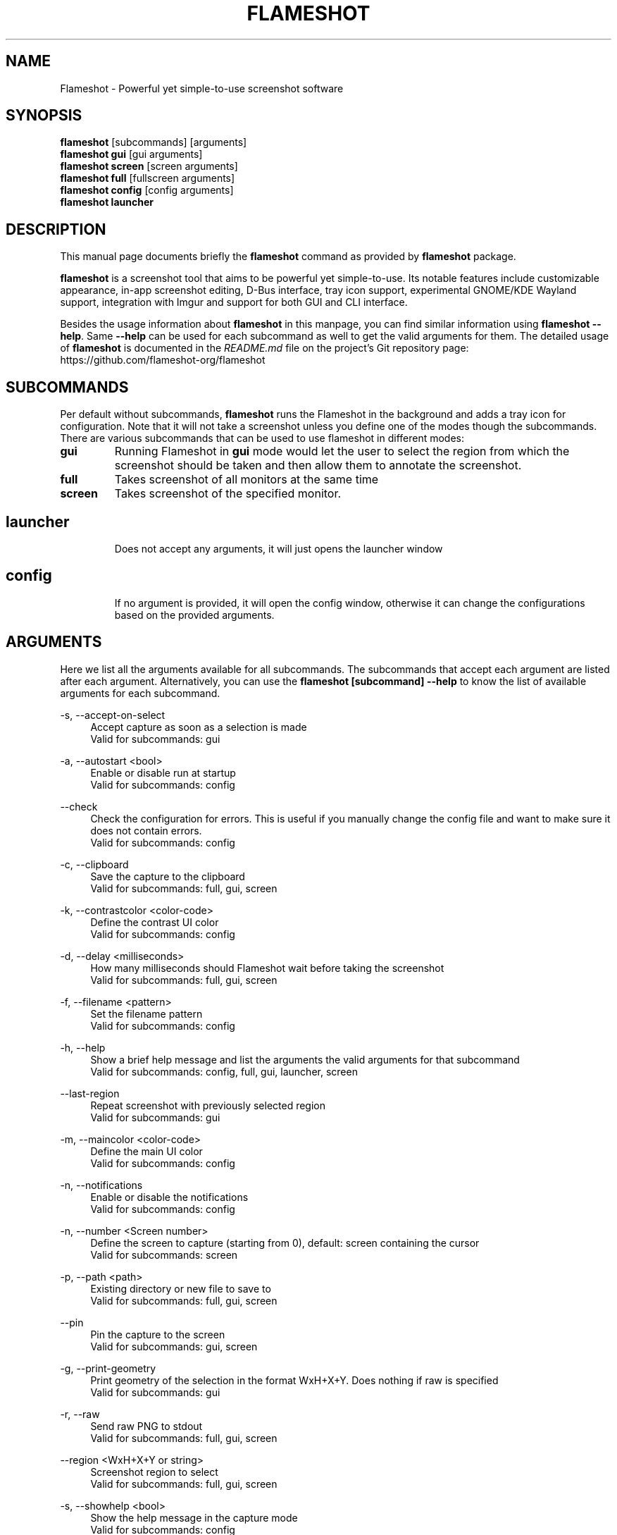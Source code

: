 .\"                                      Hey, EMACS: -*- nroff -*-
.\" (C) Copyright 2018 Boyuan Yang <073plan@gmail.com>,
.\" This file is released under CC0 1.0 Universal (CC0-1.0) license.
.\"
.TH "FLAMESHOT" "1" "2021-11-11"
.\" Please adjust this date whenever revising the manpage.
.\"
.\" Some roff macros, for reference:
.\" .nh        disable hyphenation
.\" .hy        enable hyphenation
.\" .ad l      left justify
.\" .ad b      justify to both left and right margins
.\" .nf        disable filling
.\" .fi        enable filling
.\" .br        insert line break
.\" .sp <n>    insert n+1 empty lines
.\" for manpage-specific macros, see man(7)
.SH NAME
Flameshot \- Powerful yet simple-to-use screenshot software
.SH SYNOPSIS
.B flameshot
[subcommands] [arguments]
.br
.B flameshot gui
[gui arguments]
.br
.B flameshot screen
[screen arguments]
.br
.B flameshot full
[fullscreen arguments]
.br
.B flameshot config
[config arguments]
.br
.B flameshot launcher
.br
.
.\"----------------------------------------------------------------------------
.SH DESCRIPTION
This manual page documents briefly the
.B flameshot
command as provided by
.B flameshot
package.
.PP
\fBflameshot\fP is a screenshot tool that aims to be powerful yet simple-to-use.
Its notable features include customizable appearance, in-app screenshot editing,
D-Bus interface, tray icon support, experimental GNOME/KDE Wayland support,
integration with Imgur and support for both GUI and CLI interface.
.PP
Besides the usage information about \fBflameshot\fR in this manpage, you can find similar information using \fBflameshot --help\fR. Same \fB--help\fR can be used for each subcommand as well to get the valid arguments for them. The detailed usage of \fBflameshot\fP is documented in the \fIREADME.md\fR file on the project's Git repository page:
https://github.com/flameshot-org/flameshot
.
.\"----------------------------------------------------------------------------
.SH "SUBCOMMANDS"
.PP
Per default without subcommands, \fBflameshot\fR runs the Flameshot in the background and adds a tray icon for configuration. Note that it will not take a screenshot unless you define one of the modes though the subcommands. There are various subcommands that can be used to use flameshot in different modes:
.
.TP
.B gui
Running Flameshot in \fBgui\fR mode would let the user to select the region from which the screenshot should be taken and then allow them to annotate the screenshot.
.
.TP
.B full
Takes screenshot of all monitors at the same time
.
.TP
.B screen
Takes screenshot of the specified monitor.
.
.TP
.SH launcher
Does not accept any arguments, it will just opens the launcher window
.
.TP
.SH config
If no argument is provided, it will open the config window, otherwise it can change the configurations based on the provided arguments.
.
.\"----------------------------------------------------------------------------
.SH "ARGUMENTS"
.PP
Here we list all the arguments available for all subcommands. The subcommands that accept each argument are listed after each argument. Alternatively, you can use the \fBflameshot [subcommand] --help\fR to know the list of available arguments for each subcommand.
.
.PP
\-s, \-\-accept-on-select
.RS 4
Accept capture as soon as a selection is made
.br
Valid for subcommands: gui
.RE
.
.PP
\-a, \-\-autostart <bool>
.RS 4
Enable or disable run at startup
.br
Valid for subcommands: config
.RE
.
.PP
\-\-check
.RS 4
Check the configuration for errors. This is useful if you manually change the config file and want to make sure it does not contain errors.
.br
Valid for subcommands: config
.RE
.
.PP
\-c, \-\-clipboard
.RS 4
Save the capture to the clipboard
.br
Valid for subcommands: full, gui, screen
.RE
.
.PP
\-k, \-\-contrastcolor <color-code>
.RS 4
Define the contrast UI color
.br
Valid for subcommands: config
.RE
.
.PP
\-d, \-\-delay <milliseconds>
.RS 4
How many milliseconds should Flameshot wait before taking the screenshot
.br
Valid for subcommands: full, gui, screen
.RE
.
.PP
\-f, \-\-filename <pattern>
.RS 4
Set the filename pattern
.br
Valid for subcommands: config
.RE
.
.PP
\-h, \-\-help
.RS 4
Show a brief help message and list the arguments the valid arguments for that subcommand
.br
Valid for subcommands: config, full, gui, launcher, screen
.RE
.
.PP
\-\-last-region
.RS 4
Repeat screenshot with previously selected region
.br
Valid for subcommands: gui
.RE
.
.PP
\-m, \-\-maincolor <color-code>
.RS 4
Define the main UI color
.br
Valid for subcommands: config
.RE
.
.PP
\-n, \-\-notifications
.RS 4
Enable or disable the notifications
.br
Valid for subcommands: config
.RE
.
.PP
\-n, \-\-number <Screen number>
.RS 4
Define the screen to capture (starting from 0), default: screen containing the cursor
.br
Valid for subcommands: screen
.RE
.
.PP
\-p, \-\-path <path>
.RS 4
Existing directory or new file to save to
.br
Valid for subcommands: full, gui, screen
.RE
.
.PP
\-\-pin
.RS 4
Pin the capture to the screen
.br
Valid for subcommands: gui, screen
.RE
.
.PP
\-g, \-\-print-geometry
.RS 4
Print geometry of the selection in the format WxH+X+Y. Does nothing if raw is specified
.br
Valid for subcommands: gui
.RE
.
.PP
\-r, \-\-raw
.RS 4
Send raw PNG to stdout
.br
Valid for subcommands: full, gui, screen
.RE
.
.PP
\-\-region <WxH+X+Y or string>  
.RS 4
Screenshot region to select
.br
Valid for subcommands: full, gui, screen
.RE
.
.PP
\-s, \-\-showhelp <bool>
.RS 4
Show the help message in the capture mode
.br
Valid for subcommands: config
.RE
.
.PP
\-t, \-\-trayicon <bool>
.RS 4
Enable or disable the trayicon
.br
Valid for subcommands: config
.RE
.
.PP
\-u, \-\-upload
.RS 4
Upload screenshot
.br
Valid for subcommands: full, gui, screen
.RE
.
.\"----------------------------------------------------------------------------
.SH "EXAMPLE USAGE"
.PP
This section lists some of the most common usage of \fBflameshot\fR via
command line.
.
.TP
.B flameshot
Start flameshot and have it running in background. If enabled,
an icon will appear in the tray area of current desktop environment.
.
.TP
.B flameshot gui
Capture with GUI.
.
.TP
\fBflameshot gui\fR \-p /path/to/captures
Capture with GUI and custom save path.
.
.TP
\fBflameshot gui\fR \-d 2000
Open GUI with a delay of 2 seconds.
.
.TP
.B flameshot launcher
Open a launcher dialog for advanced screenshot, such as custom
time delay, etc.
.
.TP
.B flameshot full \-\-help
Shows help for \fBflameshot full\fR subcommand.
.
.TP
\fBflameshot full\fR -p /path/to/captures -d 5000
Fullscreen capture with custom save path (no GUI) and time delay.
.
.TP
\fBflameshot full\fR -c -p /path/to/captures
Fullscreen capture with custom savepath copying to clipboard.
.
.TP
\fBflameshot screen\fR \-\-number <screen number>
Define the screen to capture. Will capture the screen containing the
cursor by default.
.
.TP
\fBflameshot screen\fR \-\-help
Shows help for \fBflameshot screen\fR subcommand.
.
.\"----------------------------------------------------------------------------
.SH SEE ALSO
.PP
You may also find more detailed online documentation on upstream project homepage.
.
.HP
Upstream project homepage:
.br
• \m[blue]\fBhttps://flameshot.org\fR\m[]
.br
• \m[blue]\fBhttps://github.com/flameshot-org/flameshot\fR\m[]
.
.\"----------------------------------------------------------------------------
.SH "AUTHOR"
.PP
.ad l
.B Flameshot
was initially written by
.MT izhe@\:hotmail.es
lupoDharkael
.ME
and is currently maintained by
Jeremy Borgman,
.MT byang@\:debian.org
Boyuan Yang
.ME ,
Haris Gušić,
Ahmed Zetao Yang,
Mehrad Mahmoudian,
and
Martin Eckleben
(ordered based on number of contributions on the date of writing this manpage).
.br
The following URL gives you a more complete list of contributors:
.RS
\m[blue]\fBhttps://github.com/flameshot-org/flameshot/graphs/contributors\fR\m[]\&.
.RE
.
.\"----------------------------------------------------------------------------
.SH "LICENSE"
.nh
.PP
• The main code is licensed under GPLv3
.br
• The logo of Flameshot is licensed under Free Art License v1.3
.br
• The button icons are licensed under Apache License 2.0. See: \m[blue]\fBhttps://github.com/google/material-design-icons\fR\m[]
.br
• The code at capture/capturewidget.cpp is based on \m[blue]\fBhttps://github.com/ckaiser/Lightscreen/blob/master/dialogs/areadialog.cpp\fR\m[] (GPLv2)
.br
• The code at capture/capturewidget.h is based on \m[blue]\fBhttps://github.com/ckaiser/Lightscreen/blob/master/dialogs/areadialog.h\fR\m[] (GPLv2)
.br
• Few lines of code from KSnapshot regiongrabber.cpp SVN revision 796531 (LGPL)
.br
• Qt-Color-Widgets taken and modified from \m[blue]\fBhttps://github.com/mbasaglia/Qt-Color-Widgets\fR\m[] (see their license and exceptions in the project) (LGPL/GPL)
